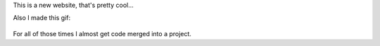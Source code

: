 This is a new website, that's pretty cool...

Also I made this gif:

.. figure:: images/+1.gif
  :align: center
  :width: 200px

For all of those times I almost get code merged into a project.
